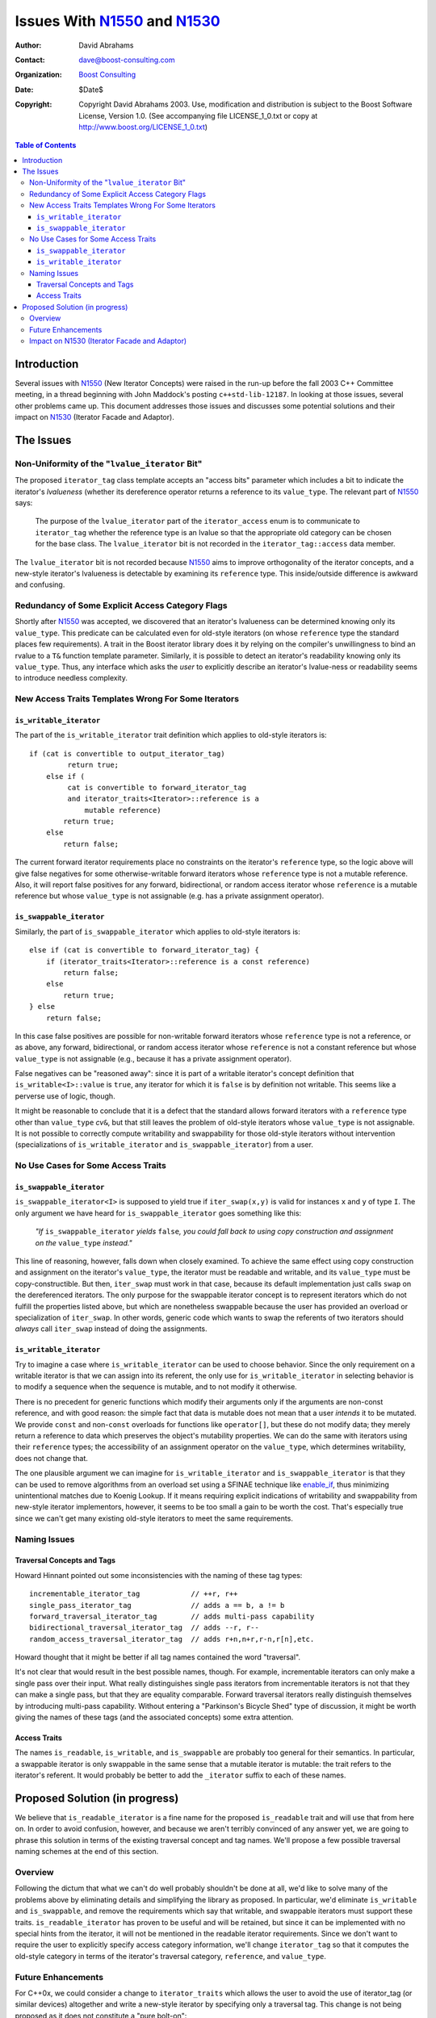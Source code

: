 +++++++++++++++++++++++++++++++
 Issues With N1550_ and N1530_
+++++++++++++++++++++++++++++++

.. _N1550: http://www.boost-consulting.com/writing/n1550.html
.. _N1530: http://anubis.dkuug.dk/jtc1/sc22/wg21/docs/papers/2003/n1530.html

:Author: David Abrahams
:Contact: dave@boost-consulting.com
:Organization: `Boost Consulting`_
:date: $Date$
:Copyright: Copyright David Abrahams 2003. Use, modification and
      distribution is subject to the Boost Software License,
      Version 1.0. (See accompanying file LICENSE_1_0.txt or copy
      at http://www.boost.org/LICENSE_1_0.txt)

.. _`Boost Consulting`: http://www.boost-consulting.com

.. contents:: Table of Contents

==============
 Introduction
==============

Several issues with N1550_ (New Iterator Concepts) were raised in
the run-up before the fall 2003 C++ Committee meeting, in a thread
beginning with John Maddock's posting ``c++std-lib-12187``.  In
looking at those issues, several other problems came up.  This
document addresses those issues and discusses some potential
solutions and their impact on N1530_ (Iterator Facade and Adaptor).

============
 The Issues
============

Non-Uniformity of the "``lvalue_iterator`` Bit"
===============================================

The proposed ``iterator_tag`` class template accepts an "access
bits" parameter which includes a bit to indicate the iterator's
*lvalueness* (whether its dereference operator returns a reference
to its ``value_type``.  The relevant part of N1550_ says:

  The purpose of the ``lvalue_iterator`` part of the
  ``iterator_access`` enum is to communicate to ``iterator_tag``
  whether the reference type is an lvalue so that the appropriate
  old category can be chosen for the base class. The
  ``lvalue_iterator`` bit is not recorded in the
  ``iterator_tag::access`` data member.

The ``lvalue_iterator`` bit is not recorded because N1550_ aims to
improve orthogonality of the iterator concepts, and a new-style
iterator's lvalueness is detectable by examining its ``reference``
type.  This inside/outside difference is awkward and confusing.

Redundancy of Some Explicit Access Category Flags
=================================================

Shortly after N1550_ was accepted, we discovered that an iterator's
lvalueness can be determined knowing only its ``value_type``.  This
predicate can be calculated even for old-style iterators (on whose
``reference`` type the standard places few requirements).  A trait
in the Boost iterator library does it by relying on the compiler's
unwillingness to bind an rvalue to a ``T&`` function template
parameter.  Similarly, it is possible to detect an iterator's
readability knowing only its ``value_type``. Thus, any interface
which asks the *user* to explicitly describe an iterator's
lvalue-ness or readability seems to introduce needless complexity.

New Access Traits Templates Wrong For Some Iterators
====================================================

``is_writable_iterator``
------------------------

The part of the ``is_writable_iterator`` trait definition which
applies to old-style iterators is::

  if (cat is convertible to output_iterator_tag)
           return true;
      else if (
           cat is convertible to forward_iterator_tag
           and iterator_traits<Iterator>::reference is a 
               mutable reference)
          return true;
      else
          return false;

The current forward iterator requirements place no constraints on
the iterator's ``reference`` type, so the logic above will give
false negatives for some otherwise-writable forward iterators whose
``reference`` type is not a mutable reference.  Also, it will
report false positives for any forward, bidirectional, or random
access iterator whose ``reference`` is a mutable reference but
whose ``value_type`` is not assignable (e.g. has a private
assignment operator).

``is_swappable_iterator``
-------------------------

Similarly, the part of ``is_swappable_iterator`` which applies to
old-style iterators is::

    else if (cat is convertible to forward_iterator_tag) {
        if (iterator_traits<Iterator>::reference is a const reference)
            return false;
        else
            return true;
    } else 
        return false;

In this case false positives are possible for non-writable forward
iterators whose ``reference`` type is not a reference, or as above,
any forward, bidirectional, or random access iterator whose
``reference`` is not a constant reference but whose ``value_type``
is not assignable (e.g., because it has a private assignment
operator).

False negatives can be "reasoned away": since it is part of a
writable iterator's concept definition that
``is_writable<I>::value`` is ``true``, any iterator for which
it is ``false`` is by definition not writable.  This seems like a
perverse use of logic, though.

It might be reasonable to conclude that it is a defect that the
standard allows forward iterators with a ``reference`` type other
than ``value_type`` *cv*\ ``&``, but that still leaves the problem
of old-style iterators whose ``value_type`` is not assignable.  It
is not possible to correctly compute writability and swappability
for those old-style iterators without intervention
(specializations of ``is_writable_iterator`` and
``is_swappable_iterator``) from a user.

No Use Cases for Some Access Traits 
===================================

``is_swappable_iterator``
-------------------------

``is_swappable_iterator<I>`` is supposed to yield true if
``iter_swap(x,y)`` is valid for instances ``x`` and ``y`` of type
``I``.  The only argument we have heard for
``is_swappable_iterator`` goes something like this:

     *"If* ``is_swappable_iterator`` *yields* ``false``\ *, you
     could fall back to using copy construction and assignment on
     the* ``value_type`` *instead."*

This line of reasoning, however, falls down when closely examined.
To achieve the same effect using copy construction and assignment
on the iterator's ``value_type``, the iterator must be readable and
writable, and its ``value_type`` must be copy-constructible.  But
then, ``iter_swap`` must work in that case, because its default
implementation just calls ``swap`` on the dereferenced iterators.
The only purpose for the swappable iterator concept is to represent
iterators which do not fulfill the properties listed above, but
which are nonetheless swappable because the user has provided an
overload or specialization of ``iter_swap``.  In other words,
generic code which wants to swap the referents of two iterators
should *always* call ``iter_swap`` instead of doing the
assignments.

``is_writable_iterator``
------------------------

Try to imagine a case where ``is_writable_iterator`` can be used to
choose behavior.  Since the only requirement on a writable iterator
is that we can assign into its referent, the only use for
``is_writable_iterator`` in selecting behavior is to modify a
sequence when the sequence is mutable, and to not modify it
otherwise.

There is no precedent for generic functions which modify their
arguments only if the arguments are non-const reference, and with
good reason: the simple fact that data is mutable does not mean
that a user *intends* it to be mutated.  We provide ``const`` and
non-\ ``const`` overloads for functions like ``operator[]``, but
these do not modify data; they merely return a reference to data
which preserves the object's mutability properties.  We can do the
same with iterators using their ``reference`` types; the
accessibility of an assignment operator on the ``value_type``,
which determines writability, does not change that.

The one plausible argument we can imagine for
``is_writable_iterator`` and ``is_swappable_iterator`` is that they
can be used to remove algorithms from an overload set using a
SFINAE technique like enable_if_, thus minimizing unintentional
matches due to Koenig Lookup.  If it means requiring explicit
indications of writability and swappability from new-style iterator
implementors, however, it seems to be too small a gain to be worth
the cost.  That's especially true since we can't get many existing
old-style iterators to meet the same requirements.

.. _enable_if: http://tinyurl.com/tsr7

Naming Issues
=============

Traversal Concepts and Tags
---------------------------

Howard Hinnant pointed out some inconsistencies with the naming of
these tag types::

  incrementable_iterator_tag            // ++r, r++
  single_pass_iterator_tag              // adds a == b, a != b
  forward_traversal_iterator_tag        // adds multi-pass capability
  bidirectional_traversal_iterator_tag  // adds --r, r--
  random_access_traversal_iterator_tag  // adds r+n,n+r,r-n,r[n],etc.

Howard thought that it might be better if all tag names contained
the word "traversal".

It's not clear that would result in the best possible names,
though.  For example, incrementable iterators can only make a
single pass over their input.  What really distinguishes single
pass iterators from incrementable iterators is not that they can
make a single pass, but that they are equality comparable.  Forward
traversal iterators really distinguish themselves by introducing
multi-pass capability.  Without entering a "Parkinson's Bicycle
Shed" type of discussion, it might be worth giving the names of
these tags (and the associated concepts) some extra attention.

Access Traits
-------------

The names ``is_readable``, ``is_writable``, and ``is_swappable``
are probably too general for their semantics.  In particular, a
swappable iterator is only swappable in the same sense that a
mutable iterator is mutable: the trait refers to the iterator's
referent.  It would probably be better to add the ``_iterator``
suffix to each of these names.

================================
 Proposed Solution (in progress)
================================

We believe that ``is_readable_iterator`` is a fine name for the
proposed ``is_readable`` trait and will use that from here on.  In
order to avoid confusion, however, and because we aren't terribly
convinced of any answer yet, we are going to phrase this solution
in terms of the existing traversal concept and tag names.  We'll
propose a few possible traversal naming schemes at the end of this
section.

Overview
========

Following the dictum that what we can't do well probably shouldn't
be done at all, we'd like to solve many of the problems above by
eliminating details and simplifying the library as proposed.  In
particular, we'd eliminate ``is_writable`` and ``is_swappable``,
and remove the requirements which say that writable, and swappable
iterators must support these traits.  ``is_readable_iterator`` has
proven to be useful and will be retained, but since it can be
implemented with no special hints from the iterator, it will not be
mentioned in the readable iterator requirements.  Since we don't
want to require the user to explicitly specify access category
information, we'll change ``iterator_tag`` so that it computes the
old-style category in terms of the iterator's traversal category,
``reference``, and ``value_type``.

Future Enhancements
===================

For C++0x, we could consider a change to ``iterator_traits`` which
allows the user to avoid the use of iterator_tag (or similar
devices) altogether and write a new-style iterator by specifying
only a traversal tag.  This change is not being proposed as it does
not constitute a "pure bolt-on"::

  iterator_traits<I>::iterator_category
    = if (I::iterator_category is a type) // use mpl::has_xxx (SFINAE)
         return I::iterator_category

      // Only old-style output iterators may have a void value_type 
      // or difference_type
      if (iterator_value_type<I>::type is void
          || iterator_difference_type<I>::type is void
      )
         return std::output_iterator_tag

      t = iterator_traversal<I>::type
      
      if (I is an lvalue iterator)
      {
         if (t is convertible to random_access_traversal_tag)
            return std::random_access_iterator_tag
         if (t is convertible to bidirectional_traversal_tag)
            return std::bidirectional_iterator_tag
         else if (t is convertible to forward_traversal_tag)
            return std::forward_iterator_tag
      }

      if (t is convertible to single_pass_traversal_tag
          && I is a readable iterator
      )
         return input_output_iterator_tag // (**)
      else
         return std::output_iterator_tag


Impact on N1530_ (Iterator Facade and Adaptor)
==============================================

XXX